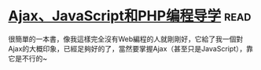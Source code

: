 * [[https://book.douban.com/subject/3353604/][Ajax、JavaScript和PHP编程导学]]:read:
很簡單的一本書，像我這樣完全沒有Web編程的人就剛剛好，它給了我一個對Ajax的大概印象，已經足夠好的了，當然要掌握Ajax（甚至只是JavaScript），靠它是不行的~
